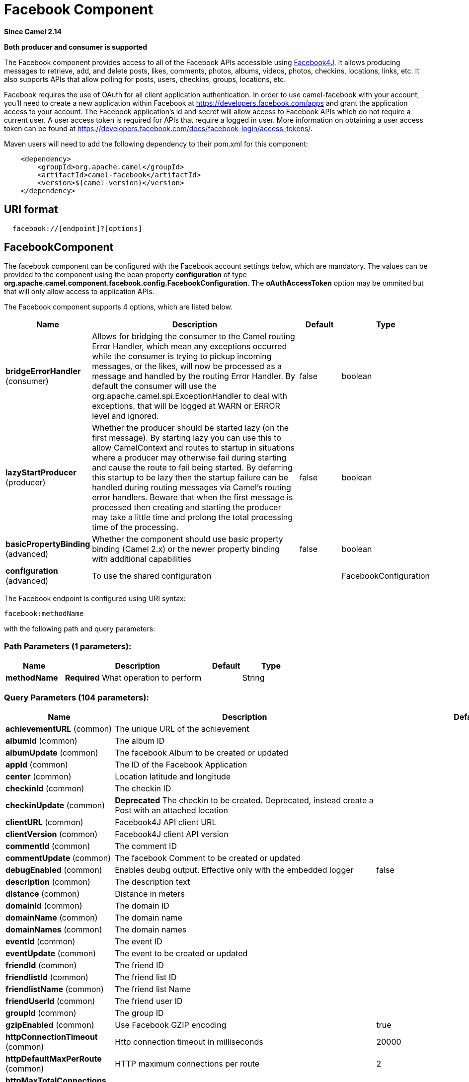 [[facebook-component]]
= Facebook Component
:page-source: components/camel-facebook/src/main/docs/facebook-component.adoc

*Since Camel 2.14*

// HEADER START
*Both producer and consumer is supported*
// HEADER END

The Facebook component provides access to all of the Facebook APIs
accessible using https://facebook4j.github.io/en/index.html[Facebook4J]. It
allows producing messages to retrieve, add, and delete posts, likes,
comments, photos, albums, videos, photos, checkins, locations, links,
etc. It also supports APIs that allow polling for posts, users,
checkins, groups, locations, etc.

Facebook requires the use of OAuth for all client application
authentication. In order to use camel-facebook with your account, you'll
need to create a new application within Facebook at
https://developers.facebook.com/apps[https://developers.facebook.com/apps]
and grant the application access to your account. The Facebook
application's id and secret will allow access to Facebook APIs which do
not require a current user. A user access token is required for APIs
that require a logged in user. More information on obtaining a user
access token can be found at
https://developers.facebook.com/docs/facebook-login/access-tokens/[https://developers.facebook.com/docs/facebook-login/access-tokens/].

Maven users will need to add the following dependency to their pom.xml
for this component:

[source,java]
-----------------------------------------------
    <dependency>
        <groupId>org.apache.camel</groupId>
        <artifactId>camel-facebook</artifactId>
        <version>${camel-version}</version>
    </dependency>
-----------------------------------------------

== URI format

[source,java]
---------------------------------
  facebook://[endpoint]?[options]
---------------------------------

== FacebookComponent

The facebook component can be configured with the Facebook account
settings below, which are mandatory. The values can be provided to the
component using the bean property *configuration* of type
*org.apache.camel.component.facebook.config.FacebookConfiguration*. The
*oAuthAccessToken* option may be ommited but that will only allow access
to application APIs.




// component options: START
The Facebook component supports 4 options, which are listed below.



[width="100%",cols="2,5,^1,2",options="header"]
|===
| Name | Description | Default | Type
| *bridgeErrorHandler* (consumer) | Allows for bridging the consumer to the Camel routing Error Handler, which mean any exceptions occurred while the consumer is trying to pickup incoming messages, or the likes, will now be processed as a message and handled by the routing Error Handler. By default the consumer will use the org.apache.camel.spi.ExceptionHandler to deal with exceptions, that will be logged at WARN or ERROR level and ignored. | false | boolean
| *lazyStartProducer* (producer) | Whether the producer should be started lazy (on the first message). By starting lazy you can use this to allow CamelContext and routes to startup in situations where a producer may otherwise fail during starting and cause the route to fail being started. By deferring this startup to be lazy then the startup failure can be handled during routing messages via Camel's routing error handlers. Beware that when the first message is processed then creating and starting the producer may take a little time and prolong the total processing time of the processing. | false | boolean
| *basicPropertyBinding* (advanced) | Whether the component should use basic property binding (Camel 2.x) or the newer property binding with additional capabilities | false | boolean
| *configuration* (advanced) | To use the shared configuration |  | FacebookConfiguration
|===
// component options: END





// endpoint options: START
The Facebook endpoint is configured using URI syntax:

----
facebook:methodName
----

with the following path and query parameters:

=== Path Parameters (1 parameters):


[width="100%",cols="2,5,^1,2",options="header"]
|===
| Name | Description | Default | Type
| *methodName* | *Required* What operation to perform |  | String
|===


=== Query Parameters (104 parameters):


[width="100%",cols="2,5,^1,2",options="header"]
|===
| Name | Description | Default | Type
| *achievementURL* (common) | The unique URL of the achievement |  | URL
| *albumId* (common) | The album ID |  | String
| *albumUpdate* (common) | The facebook Album to be created or updated |  | AlbumUpdate
| *appId* (common) | The ID of the Facebook Application |  | String
| *center* (common) | Location latitude and longitude |  | GeoLocation
| *checkinId* (common) | The checkin ID |  | String
| *checkinUpdate* (common) | *Deprecated* The checkin to be created. Deprecated, instead create a Post with an attached location |  | CheckinUpdate
| *clientURL* (common) | Facebook4J API client URL |  | String
| *clientVersion* (common) | Facebook4J client API version |  | String
| *commentId* (common) | The comment ID |  | String
| *commentUpdate* (common) | The facebook Comment to be created or updated |  | CommentUpdate
| *debugEnabled* (common) | Enables deubg output. Effective only with the embedded logger | false | Boolean
| *description* (common) | The description text |  | String
| *distance* (common) | Distance in meters |  | Integer
| *domainId* (common) | The domain ID |  | String
| *domainName* (common) | The domain name |  | String
| *domainNames* (common) | The domain names |  | List
| *eventId* (common) | The event ID |  | String
| *eventUpdate* (common) | The event to be created or updated |  | EventUpdate
| *friendId* (common) | The friend ID |  | String
| *friendlistId* (common) | The friend list ID |  | String
| *friendlistName* (common) | The friend list Name |  | String
| *friendUserId* (common) | The friend user ID |  | String
| *groupId* (common) | The group ID |  | String
| *gzipEnabled* (common) | Use Facebook GZIP encoding | true | Boolean
| *httpConnectionTimeout* (common) | Http connection timeout in milliseconds | 20000 | Integer
| *httpDefaultMaxPerRoute* (common) | HTTP maximum connections per route | 2 | Integer
| *httpMaxTotalConnections* (common) | HTTP maximum total connections | 20 | Integer
| *httpReadTimeout* (common) | Http read timeout in milliseconds | 120000 | Integer
| *httpRetryCount* (common) | Number of HTTP retries | 0 | Integer
| *httpRetryIntervalSeconds* (common) | HTTP retry interval in seconds | 5 | Integer
| *httpStreamingReadTimeout* (common) | HTTP streaming read timeout in milliseconds | 40000 | Integer
| *ids* (common) | The ids of users |  | List
| *inBody* (common) | Sets the name of a parameter to be passed in the exchange In Body |  | String
| *includeRead* (common) | Enables notifications that the user has already read in addition to unread ones |  | Boolean
| *isHidden* (common) | Whether hidden |  | Boolean
| *jsonStoreEnabled* (common) | If set to true, raw JSON forms will be stored in DataObjectFactory | false | Boolean
| *link* (common) | Link URL |  | URL
| *linkId* (common) | Link ID |  | String
| *locale* (common) | Desired FQL locale |  | Locale
| *mbeanEnabled* (common) | If set to true, Facebook4J mbean will be registerd | false | Boolean
| *message* (common) | The message text |  | String
| *messageId* (common) | The message ID |  | String
| *metric* (common) | The metric name |  | String
| *milestoneId* (common) | The milestone id |  | String
| *name* (common) | Test user name, must be of the form 'first last' |  | String
| *noteId* (common) | The note ID |  | String
| *notificationId* (common) | The notification ID |  | String
| *objectId* (common) | The insight object ID |  | String
| *offerId* (common) | The offer id |  | String
| *optionDescription* (common) | The question's answer option description |  | String
| *pageId* (common) | The page id |  | String
| *permissionName* (common) | The permission name |  | String
| *permissions* (common) | Test user permissions in the format perm1,perm2,... |  | String
| *photoId* (common) | The photo ID |  | String
| *pictureId* (common) | The picture id |  | Integer
| *pictureId2* (common) | The picture2 id |  | Integer
| *pictureSize* (common) | The picture size. The value can be one of: square, small, normal, large, thumbnail, album |  | PictureSize
| *placeId* (common) | The place ID |  | String
| *postId* (common) | The post ID |  | String
| *postUpdate* (common) | The post to create or update |  | PostUpdate
| *prettyDebugEnabled* (common) | Prettify JSON debug output if set to true | false | Boolean
| *queries* (common) | FQL queries |  | Map
| *query* (common) | FQL query or search terms for search endpoints |  | String
| *questionId* (common) | The question id |  | String
| *reading* (common) | Optional reading parameters. See Reading Options(#reading) |  | Reading
| *readingOptions* (common) | To configure Reading using key/value pairs from the Map. |  | Map
| *restBaseURL* (common) | API base URL | https://graph.facebook.com/ | String
| *scoreValue* (common) | The numeric score with value |  | Integer
| *size* (common) | The picture size, one of large, normal, small or square. The value can be one of: square, small, normal, large, thumbnail, album |  | PictureSize
| *source* (common) | The media content from either a java.io.File or java.io.Inputstream |  | Media
| *subject* (common) | The note of the subject |  | String
| *tabId* (common) | The tab id |  | String
| *tagUpdate* (common) | Photo tag information |  | TagUpdate
| *testUser1* (common) | Test user 1 |  | TestUser
| *testUser2* (common) | Test user 2 |  | TestUser
| *testUserId* (common) | The ID of the test user |  | String
| *title* (common) | The title text |  | String
| *toUserId* (common) | The ID of the user to tag |  | String
| *toUserIds* (common) | The IDs of the users to tag |  | List
| *userId* (common) | The Facebook user ID |  | String
| *userId1* (common) | The ID of a user 1 |  | String
| *userId2* (common) | The ID of a user 2 |  | String
| *userIds* (common) | The IDs of users to invite to event |  | List
| *userLocale* (common) | The test user locale |  | String
| *useSSL* (common) | Use SSL | true | Boolean
| *videoBaseURL* (common) | Video API base URL | https://graph-video.facebook.com/ | String
| *videoId* (common) | The video ID |  | String
| *bridgeErrorHandler* (consumer) | Allows for bridging the consumer to the Camel routing Error Handler, which mean any exceptions occurred while the consumer is trying to pickup incoming messages, or the likes, will now be processed as a message and handled by the routing Error Handler. By default the consumer will use the org.apache.camel.spi.ExceptionHandler to deal with exceptions, that will be logged at WARN or ERROR level and ignored. | false | boolean
| *exceptionHandler* (consumer) | To let the consumer use a custom ExceptionHandler. Notice if the option bridgeErrorHandler is enabled then this option is not in use. By default the consumer will deal with exceptions, that will be logged at WARN or ERROR level and ignored. |  | ExceptionHandler
| *exchangePattern* (consumer) | Sets the exchange pattern when the consumer creates an exchange. The value can be one of: InOnly, InOut, InOptionalOut |  | ExchangePattern
| *lazyStartProducer* (producer) | Whether the producer should be started lazy (on the first message). By starting lazy you can use this to allow CamelContext and routes to startup in situations where a producer may otherwise fail during starting and cause the route to fail being started. By deferring this startup to be lazy then the startup failure can be handled during routing messages via Camel's routing error handlers. Beware that when the first message is processed then creating and starting the producer may take a little time and prolong the total processing time of the processing. | false | boolean
| *basicPropertyBinding* (advanced) | Whether the endpoint should use basic property binding (Camel 2.x) or the newer property binding with additional capabilities | false | boolean
| *synchronous* (advanced) | Sets whether synchronous processing should be strictly used, or Camel is allowed to use asynchronous processing (if supported). | false | boolean
| *httpProxyHost* (proxy) | HTTP proxy server host name |  | String
| *httpProxyPassword* (proxy) | HTTP proxy server password |  | String
| *httpProxyPort* (proxy) | HTTP proxy server port |  | Integer
| *httpProxyUser* (proxy) | HTTP proxy server user name |  | String
| *oAuthAccessToken* (security) | The user access token |  | String
| *oAuthAccessTokenURL* (security) | OAuth access token URL | https://graph.facebook.com/oauth/access_token | String
| *oAuthAppId* (security) | The application Id |  | String
| *oAuthAppSecret* (security) | The application Secret |  | String
| *oAuthAuthorizationURL* (security) | OAuth authorization URL | https://www.facebook.com/dialog/oauth | String
| *oAuthPermissions* (security) | Default OAuth permissions. Comma separated permission names. See \https://developers.facebook.com/docs/reference/login/#permissions for the detail |  | String
|===
// endpoint options: END



== Producer Endpoints:

Producer endpoints can use endpoint names and options from the table
below. Endpoints can also use the short name without the *get* or
*search* prefix, except *checkin* due to ambiguity between *getCheckin*
and *searchCheckin*. Endpoint options that are not mandatory are denoted
by [].

Producer endpoints can also use a special option **inBody** that in turn
should contain the name of the endpoint option whose value will be
contained in the Camel Exchange In message. For example, the facebook
endpoint in the following route retrieves activities for the user id
value in the incoming message body.

[source,java]
--------------------------------------------------------------------
    from("direct:test").to("facebook://activities?inBody=userId")...
--------------------------------------------------------------------

Any of the endpoint options can be provided in either the endpoint URI,
or dynamically in a message header. The message header name must be of
the format `CamelFacebook.option`.
For example, the *userId* option value in the previous route could
alternately be provided in the message header *CamelFacebook.userId*.
Note that the inBody option overrides message header, e.g. the endpoint
option *inBody=user* would override a *CamelFacebook.userId* header.

Endpoints that return a String return an Id for the created or modified
entity, e.g. *addAlbumPhoto* returns the new album Id. Endpoints that
return a boolean, return true for success and false otherwise. In case
of Facebook API errors the endpoint will throw a RuntimeCamelException
with a facebook4j.FacebookException cause.

== Consumer Endpoints:

Any of the producer endpoints that take a
reading parameter can be used as a consumer endpoint. The polling consumer uses
the *since* and *until* fields to get responses within the polling
interval. In addition to other reading fields, an initial *since* value
can be provided in the endpoint for the first poll.

Rather than the endpoints returning a List (or
*facebook4j.ResponseList*) through a single route exchange,
camel-facebook creates one route exchange per returned object. As an
example, if *"facebook://home"* results in five posts, the route will be
executed five times (once for each Post).

== Reading Options

The *reading* option of type *facebook4j.Reading* adds support for
reading parameters, which allow selecting specific fields, limits the
number of results, etc. For more information see
https://developers.facebook.com/docs/reference/api/#reading[Graph API documentation].

It is also used by consumer endpoints to poll Facebook data to avoid
sending duplicate messages across polls.

The reading option can be a reference or value of type
*facebook4j.Reading*, or can be specified using the following reading
options in either the endpoint URI or exchange header with
*CamelFacebook.* prefix.

== Message header

Any of the URI options can be provided in a message header for producer
endpoints with `CamelFacebook.` prefix.

== Message body

All result message bodies utilize objects provided by the Facebook4J
API. Producer endpoints can specify the option name for incoming message
body in the *inBody* endpoint parameter.

For endpoints that return an array, or *facebook4j.ResponseList*, or
*java.util.List*, a consumer endpoint will map every elements in the
list to distinct messages.

== Use cases

To create a post within your Facebook profile, send this producer a
facebook4j.PostUpdate body.

[source,java]
----------------------------------------------------
    from("direct:foo")
        .to("facebook://postFeed/inBody=postUpdate);
----------------------------------------------------

To poll, every 5 sec (You can set the xref:manual::polling-consumer.adoc[polling
consumer] options by adding a prefix of "consumer"), all statuses on
your home feed:

[source,java]
-----------------------------------------------
    from("facebook://home?delay=5000")
        .to("bean:blah");
-----------------------------------------------

Searching using a producer with dynamic options from header.

In the bar header we have the Facebook search string we want to execute
in public posts, so we need to assign this value to the
CamelFacebook.query header.

[source,java]
--------------------------------------------------------
    from("direct:foo")
        .setHeader("CamelFacebook.query", header("bar"))
        .to("facebook://posts");
--------------------------------------------------------
